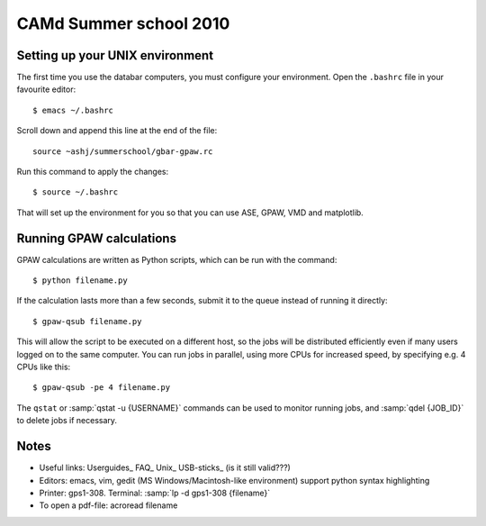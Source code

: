 .. _summerschool10:

=======================
CAMd Summer school 2010
=======================

Setting up your UNIX environment
--------------------------------

The first time you use the databar computers, you must configure your
environment.  Open the ``.bashrc`` file in your favourite editor:

.. highlight:: bash

::

  $ emacs ~/.bashrc

Scroll down and append this line at the end of the file::

  source ~ashj/summerschool/gbar-gpaw.rc

Run this command to apply the changes:

.. highlight:: bash

::

  $ source ~/.bashrc

That will set up the environment for you so that you can use ASE,
GPAW, VMD and matplotlib.

Running GPAW calculations
-------------------------

GPAW calculations are written as Python scripts, which can be run with
the command::

  $ python filename.py

If the calculation lasts more than a few seconds, submit it to the
queue instead of running it directly::

  $ gpaw-qsub filename.py

This will allow the script to be executed on a different host, so the
jobs will be distributed efficiently even if many users logged on to
the same computer.  You can run jobs in parallel, using more CPUs for
increased speed, by specifying e.g. 4 CPUs like this::

  $ gpaw-qsub -pe 4 filename.py

The ``qstat`` or :samp:`qstat -u {USERNAME}` commands can be used to
monitor running jobs, and :samp:`qdel {JOB_ID}` to delete jobs if
necessary.


Notes
-----

* Useful links: Userguides_ FAQ_ Unix_ USB-sticks_ (is it still valid???)

* Editors: emacs, vim, gedit (MS Windows/Macintosh-like environment)
  support python syntax highlighting

* Printer: gps1-308. Terminal: :samp:`lp -d gps1-308 {filename}`

* To open a pdf-file: acroread filename
